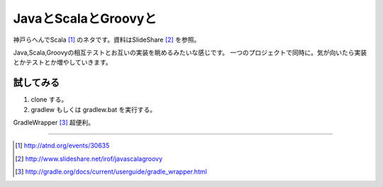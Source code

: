 JavaとScalaとGroovyと
=====================

神戸らへんでScala [1]_ のネタです。資料はSlideShare [2]_ を参照。

Java,Scala,Groovyの相互テストとお互いの実装を眺めるみたいな感じです。
一つのプロジェクトで同時に。気が向いたら実装とかテストとか増やしていきます。

試してみる
-------------
#. clone する。
#. gradlew もしくは gradlew.bat を実行する。

GradleWrapper [3]_ 超便利。


----

.. [1] http://atnd.org/events/30635
.. [2] http://www.slideshare.net/irof/javascalagroovy
.. [3] http://gradle.org/docs/current/userguide/gradle_wrapper.html
